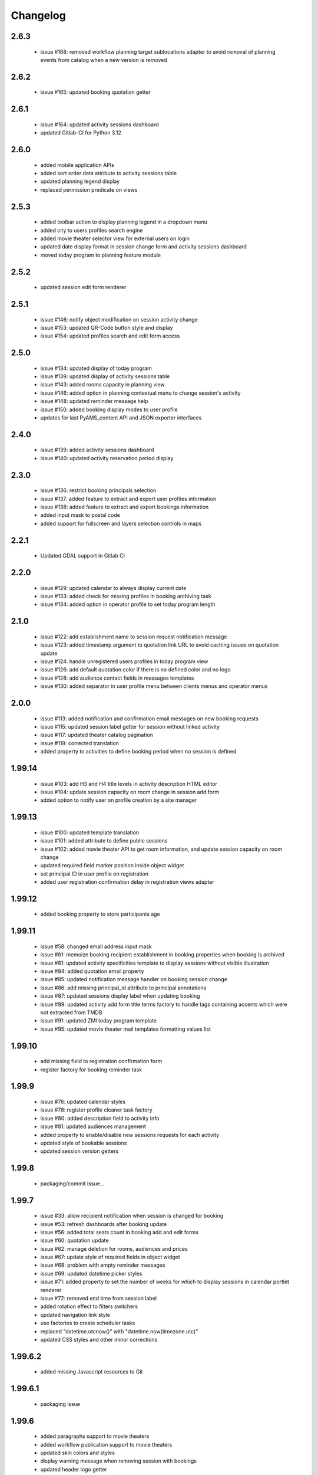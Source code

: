 Changelog
=========

2.6.3
-----
 - issue #168: removed workflow planning target sublocations adapter to avoid removal of planning
   events from catalog when a new version is removed

2.6.2
-----
 - issue #165: updated booking quotation getter

2.6.1
-----
 - issue #164: updated activity sessions dashboard
 - updated Gitlab-CI for Python 3.12

2.6.0
-----
 - added mobile application APIs
 - added sort order data attribute to activity sessions table
 - updated planning legend display
 - replaced permission predicate on views

2.5.3
-----
 - added toolbar action to display planning legend in a dropdown menu
 - added city to users profiles search engine
 - added movie theater selector view for external users on login
 - updated date display format in session change form and activity sessions dashboard
 - moved today program to planning feature module

2.5.2
-----
 - updated session edit form renderer

2.5.1
-----
 - issue #146: notify object modification on session activity change
 - issue #153: updated QR-Code button style and display
 - issue #154: updated profiles search and edit form access

2.5.0
-----
 - issue #134: updated display of today program
 - issue #139: updated display of activity sessions table
 - issue #143: added rooms capacity in planning view
 - issue #146: added option in planning contextual menu to change session's activity
 - issue #148: updated reminder message help
 - issue #150: added booking display modes to user profile
 - updates for last PyAMS_content API and JSON exporter interfaces

2.4.0
-----
 - issue #139: added activity sessions dashboard
 - issue #140: updated activity reservation period display

2.3.0
-----
 - issue #136: restrict booking principals selection
 - issue #137: added feature to extract and export user profiles information
 - issue #138: added feature to extract and export bookings information
 - added input mask to postal code
 - added support for fullscreen and layers selection controls in maps

2.2.1
-----
 - Updated GDAL support in Gitlab CI

2.2.0
-----
 - issue #129: updated calendar to always display current date
 - issue #133: added check for missing profiles in booking archiving task
 - issue #134: added option in operator profile to set today program length

2.1.0
-----
 - issue #122: add establishment name to session request notification message
 - issue #123: added timestamp argument to quotation link URL to avoid caching issues on quotation update
 - issue #124: handle unregistered users profiles in today program view
 - issue #126: add default quotation color if there is no defined color and no logo
 - issue #128: add audience contact fields in messages templates
 - issue #130: added separator in user profile menu between clients menus and operator menus

2.0.0
-----
 - issue #113: added notification and confirmation email messages on new booking requests
 - issue #115: updated session label getter for session without linked activity
 - issue #117: updated theater catalog pagination
 - issue #119: corrected translation
 - added property to activities to define booking period when no session is defined

1.99.14
-------
 - issue #103: add H3 and H4 title levels in activity description HTML editor
 - issue #104: update session capacity on room change in session add form
 - added option to notify user on profile creation by a site manager

1.99.13
-------
 - issue #100: updated template translation
 - issue #101: added attribute to define public sessions
 - issue #102: added movie theater API to get room information, and update session capacity on room change
 - updated required field marker position inside object widget
 - set principal ID in user profile on registration
 - added user registration confirmation delay in registration views adapter

1.99.12
-------
 - added booking property to store participants age

1.99.11
-------
 - issue #58: changed email address input mask
 - issue #61: memoize booking recipient establishment in booking properties when booking is archived
 - issue #81: updated activity specificities template to display sessions without visible illustration
 - issue #84: added quotation email property
 - issue #85: updated notification message handler on booking session change
 - issue #86: add missing principal_id attribute to principal annotations
 - issue #87: updated sessions display label when updating booking
 - issue #89: updated activity add form title terms factory to handle tags containing accents
   which were not extracted from TMDB
 - issue #91: updated ZMI today program template
 - issue #95: updated movie theater mail templates formatting values list

1.99.10
-------
 - add missing field to registration confirmation form
 - register factory for booking reminder task

1.99.9
------
 - issue #76: updated calendar styles
 - issue #78: register profile cleaner task factory
 - issue #80: added description field to activity info
 - issue #81: updated audiences management
 - added property to enable/disable new sessions requests for each activity
 - updated style of bookable sessions
 - updated session version getters

1.99.8
------
 - packaging/commit issue...

1.99.7
------
 - issue #33: allow recipient notification when session is changed for booking
 - issue #53: refresh dashboards after booking update
 - issue #56: added total seats count in booking add and edit forms
 - issue #60: quotation update
 - issue #62: manage deletion for rooms, audiences and prices
 - issue #67: update style of required fields in object widget
 - issue #68: problem with empty reminder messages
 - issue #69: updated datetime picker styles
 - issue #71: added property to set the number of weeks for which to display sessions in calendar portlet renderer
 - issue #72: removed end time from session label
 - added rotation effect to filters switchers
 - updated navigation link style
 - use factories to create scheduler tasks
 - replaced "datetime.utcnow()" with "datetime.now(timezone.utc)"
 - updated CSS styles and other minor corrections

1.99.6.2
--------
 - added missing Javascript resources to Git

1.99.6.1
--------
 - packaging issue

1.99.6
------
 - added paragraphs support to movie theaters
 - added workflow publication support to movie theaters
 - updated skin colors and styles
 - display warning message when removing session with bookings
 - updated header logo getter
 - pre-select audience on new booking request
 - added movie theater SEO adapter
 - updated calendar event target URL
 - added link to catalog entry data from session booking form
 - updated refresh callbacks after booking workflow status update

1.99.5.1
--------
 - added control in page header renderer

1.99.5
------
 - issue #33: allow recipient notification when session is changed for booking
 - issue #34: automatically update sesion capacity when moved to a new room with higher capacity
 - issue #35: update dashboard on booking update
 - added user profile views
 - updated portlets and renderers for menus, navigation and styles

1.99.4
------
 - issue #27: added theater setting to set first week day displayed in calendars
 - issue #30: updated actions used to update content illustrations from medias gallery
 - issue #31: added free accompanists count in booking data
 - issue #32: allow direct booking validation from creation form
 - updated event title getter
 - updated user profile edit form
 - added column priority getter for use in responsive tables

1.99.3
------
 - issue #21: added display of principal phone number
 - issue #22: updated shared content header viewlet to add button to go back to dashboard
 - issue #25: updated prompt of activity selection widget
 - issue #26: added support for vertical synchronization of calendars
 - issue #27: removed theater week view from calendar
 - issue #30: added action to set content illustration from medias gallery image
 - issue #31: updated accompagnists price handler in quotations

1.99.2.4
--------
 - removed code dependency on OAuth authentication module (bis!)

1.99.2.3
--------
 - removed code dependency on OAuth authentication module

1.99.2.2
--------
 - updated tests requirements

1.99.2.1
--------
 - issue #24: updated booking value getter in dashboards

1.99.2
------
 - updated menus order
 - added paragraphs factory settings support to movie theater
 - updated booking recipient label
 - added structure type attribute to user profile
 - disable autocomplete on user profile creation form
 - added structures types references table
 - renamed MSC skin
 - updated movie theater breadcrumbs
 - added marker interface to user dashboard views
 - updated translations
 - updated session seats
 - updated session label adapter
 - added button in booking add form to automatically redirect to validation form after creation
 - updated AJAX finder URL to only get activities declared inside movie theater
 - removed unused fields from address
 - added tooltips on calendar events
 - added permission and role to manage references tables
 - allow theater manager to assign role to other managers
 - include TMDB images as gallery paragraph instead of global gallery
 - removed gallery support on catalog entries
 - disabled paragraphs associations menu
 - updated illustrations adapters
 - updated activity types forms (fixes issue #6)
 - added condition on bookings button display
 - added missing picture to Git
 - updated theater planning menu position

1.99.1
------
 - added edit forms content getters
 - added custom catalog entry roles adapters
 - removed roles restrictions menu entries from theater navigation menu
 - removed source folder from movie theater activity types properties (issue #6)
 - changed reminder delay unit from hours to days (issue #4]
 - updated theater settings edit form (issue #4)

1.99.0.1
--------
 - fixed packaging issue

1.99.0
------
 - first preliminary release
